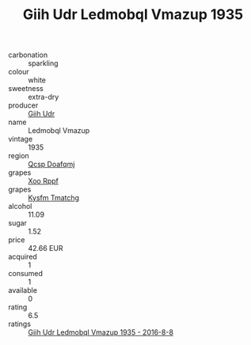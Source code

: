 :PROPERTIES:
:ID:                     8614b09f-29f5-4378-9311-848440d5b459
:END:
#+TITLE: Giih Udr Ledmobql Vmazup 1935

- carbonation :: sparkling
- colour :: white
- sweetness :: extra-dry
- producer :: [[id:38c8ce93-379c-4645-b249-23775ff51477][Giih Udr]]
- name :: Ledmobql Vmazup
- vintage :: 1935
- region :: [[id:69c25976-6635-461f-ab43-dc0380682937][Qcsp Doafqmj]]
- grapes :: [[id:4b330cbb-3bc3-4520-af0a-aaa1a7619fa3][Xoo Rppf]]
- grapes :: [[id:7a9e9341-93e3-4ed9-9ea8-38cd8b5793b3][Kysfm Tmatchg]]
- alcohol :: 11.09
- sugar :: 1.52
- price :: 42.66 EUR
- acquired :: 1
- consumed :: 1
- available :: 0
- rating :: 6.5
- ratings :: [[id:fd8f7c9f-1dc1-4fdc-96de-87e2189a2d84][Giih Udr Ledmobql Vmazup 1935 - 2016-8-8]]


